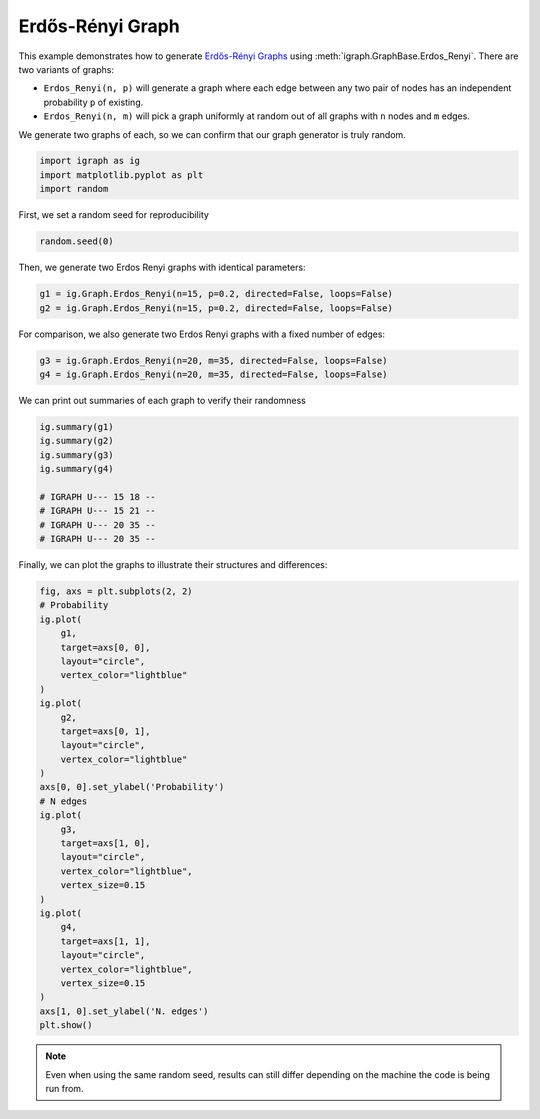 
.. DO NOT EDIT.
.. THIS FILE WAS AUTOMATICALLY GENERATED BY SPHINX-GALLERY.
.. TO MAKE CHANGES, EDIT THE SOURCE PYTHON FILE:
.. "tutorials/erdos_renyi.py"
.. LINE NUMBERS ARE GIVEN BELOW.

.. only:: html

    .. note::
        :class: sphx-glr-download-link-note

        Click :ref:`here <sphx_glr_download_tutorials_erdos_renyi.py>`
        to download the full example code

.. rst-class:: sphx-glr-example-title

.. _sphx_glr_tutorials_erdos_renyi.py:


.. _tutorials-random:

=================
Erdős-Rényi Graph
=================

This example demonstrates how to generate `Erdős-Rényi Graphs <https://en.wikipedia.org/wiki/Erd%C5%91s%E2%80%93R%C3%A9nyi_model>`_ using :meth:`igraph.GraphBase.Erdos_Renyi`. There are two variants of graphs:

- ``Erdos_Renyi(n, p)`` will generate a graph where each edge between any two pair of nodes has an independent probability ``p`` of existing.
- ``Erdos_Renyi(n, m)`` will pick a graph uniformly at random out of all graphs with ``n`` nodes and ``m`` edges.

We generate two graphs of each, so we can confirm that our graph generator is truly random.

.. GENERATED FROM PYTHON SOURCE LINES 15-19

.. code-block:: default

    import igraph as ig
    import matplotlib.pyplot as plt
    import random








.. GENERATED FROM PYTHON SOURCE LINES 20-21

First, we set a random seed for reproducibility

.. GENERATED FROM PYTHON SOURCE LINES 21-23

.. code-block:: default

    random.seed(0)








.. GENERATED FROM PYTHON SOURCE LINES 24-25

Then, we generate two Erdos Renyi graphs with identical parameters:

.. GENERATED FROM PYTHON SOURCE LINES 25-28

.. code-block:: default

    g1 = ig.Graph.Erdos_Renyi(n=15, p=0.2, directed=False, loops=False)
    g2 = ig.Graph.Erdos_Renyi(n=15, p=0.2, directed=False, loops=False)








.. GENERATED FROM PYTHON SOURCE LINES 29-31

For comparison, we also generate two Erdos Renyi graphs with a fixed number
of edges:

.. GENERATED FROM PYTHON SOURCE LINES 31-34

.. code-block:: default

    g3 = ig.Graph.Erdos_Renyi(n=20, m=35, directed=False, loops=False)
    g4 = ig.Graph.Erdos_Renyi(n=20, m=35, directed=False, loops=False)








.. GENERATED FROM PYTHON SOURCE LINES 35-36

We can print out summaries of each graph to verify their randomness

.. GENERATED FROM PYTHON SOURCE LINES 36-46

.. code-block:: default

    ig.summary(g1)
    ig.summary(g2)
    ig.summary(g3)
    ig.summary(g4)

    # IGRAPH U--- 15 18 --
    # IGRAPH U--- 15 21 --
    # IGRAPH U--- 20 35 --
    # IGRAPH U--- 20 35 --





.. rst-class:: sphx-glr-script-out

 .. code-block:: none

    IGRAPH U--- 15 23 -- 
    IGRAPH U--- 15 28 -- 
    IGRAPH U--- 20 35 -- 
    IGRAPH U--- 20 35 -- 




.. GENERATED FROM PYTHON SOURCE LINES 47-49

Finally, we can plot the graphs to illustrate their structures and
differences:

.. GENERATED FROM PYTHON SOURCE LINES 49-82

.. code-block:: default

    fig, axs = plt.subplots(2, 2)
    # Probability
    ig.plot(
        g1,
        target=axs[0, 0],
        layout="circle",
        vertex_color="lightblue"
    )
    ig.plot(
        g2,
        target=axs[0, 1],
        layout="circle",
        vertex_color="lightblue"
    )
    axs[0, 0].set_ylabel('Probability')
    # N edges
    ig.plot(
        g3,
        target=axs[1, 0],
        layout="circle",
        vertex_color="lightblue",
        vertex_size=0.15
    )
    ig.plot(
        g4,
        target=axs[1, 1],
        layout="circle",
        vertex_color="lightblue",
        vertex_size=0.15
    )
    axs[1, 0].set_ylabel('N. edges')
    plt.show()




.. image-sg:: /tutorials/images/sphx_glr_erdos_renyi_001.png
   :alt: erdos renyi
   :srcset: /tutorials/images/sphx_glr_erdos_renyi_001.png
   :class: sphx-glr-single-img





.. GENERATED FROM PYTHON SOURCE LINES 83-87

.. note::

    Even when using the same random seed, results can still differ depending
    on the machine the code is being run from.


.. rst-class:: sphx-glr-timing

   **Total running time of the script:** ( 0 minutes  0.140 seconds)


.. _sphx_glr_download_tutorials_erdos_renyi.py:

.. only:: html

  .. container:: sphx-glr-footer sphx-glr-footer-example


    .. container:: sphx-glr-download sphx-glr-download-python

      :download:`Download Python source code: erdos_renyi.py <erdos_renyi.py>`

    .. container:: sphx-glr-download sphx-glr-download-jupyter

      :download:`Download Jupyter notebook: erdos_renyi.ipynb <erdos_renyi.ipynb>`


.. only:: html

 .. rst-class:: sphx-glr-signature

    `Gallery generated by Sphinx-Gallery <https://sphinx-gallery.github.io>`_
